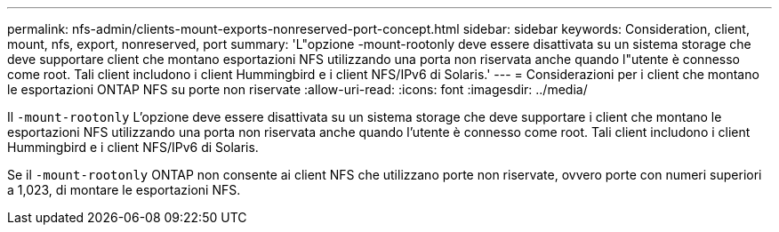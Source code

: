 ---
permalink: nfs-admin/clients-mount-exports-nonreserved-port-concept.html 
sidebar: sidebar 
keywords: Consideration, client, mount, nfs, export, nonreserved, port 
summary: 'L"opzione -mount-rootonly deve essere disattivata su un sistema storage che deve supportare client che montano esportazioni NFS utilizzando una porta non riservata anche quando l"utente è connesso come root. Tali client includono i client Hummingbird e i client NFS/IPv6 di Solaris.' 
---
= Considerazioni per i client che montano le esportazioni ONTAP NFS su porte non riservate
:allow-uri-read: 
:icons: font
:imagesdir: ../media/


[role="lead"]
Il `-mount-rootonly` L'opzione deve essere disattivata su un sistema storage che deve supportare i client che montano le esportazioni NFS utilizzando una porta non riservata anche quando l'utente è connesso come root. Tali client includono i client Hummingbird e i client NFS/IPv6 di Solaris.

Se il `-mount-rootonly` ONTAP non consente ai client NFS che utilizzano porte non riservate, ovvero porte con numeri superiori a 1,023, di montare le esportazioni NFS.
